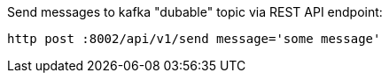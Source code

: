 Send messages to kafka "dubable" topic via REST API endpoint:

----
http post :8002/api/v1/send message='some message'
----
